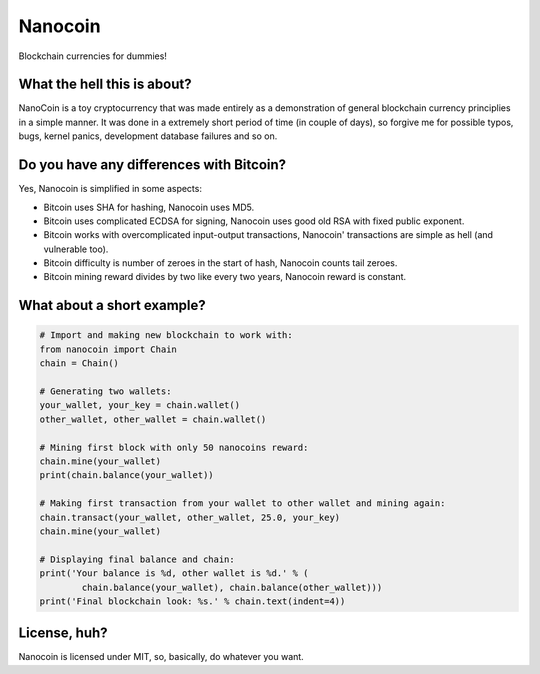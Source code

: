 ========
Nanocoin
========
Blockchain currencies for dummies!

What the hell this is about?
============================
NanoCoin is a toy cryptocurrency that was made entirely as a demonstration of general blockchain currency principlies in a simple manner. It was done in a extremely short period of time (in couple of days), so forgive me for possible typos, bugs, kernel panics, development database failures and so on.

Do you have any differences with Bitcoin?
=========================================
Yes, Nanocoin is simplified in some aspects:

* Bitcoin uses SHA for hashing, Nanocoin uses MD5.
* Bitcoin uses complicated ECDSA for signing, Nanocoin uses good old RSA with fixed public exponent.
* Bitcoin works with overcomplicated input-output transactions, Nanocoin' transactions are simple as hell (and vulnerable too).
* Bitcoin difficulty is number of zeroes in the start of hash, Nanocoin counts tail zeroes.
* Bitcoin mining reward divides by two like every two years, Nanocoin reward is constant.

What about a short example?
===========================

.. code-block:: python

	# Import and making new blockchain to work with:
	from nanocoin import Chain
	chain = Chain()

	# Generating two wallets:
	your_wallet, your_key = chain.wallet()
	other_wallet, other_wallet = chain.wallet()

	# Mining first block with only 50 nanocoins reward:
	chain.mine(your_wallet)
	print(chain.balance(your_wallet))

	# Making first transaction from your wallet to other wallet and mining again:
	chain.transact(your_wallet, other_wallet, 25.0, your_key)
	chain.mine(your_wallet)

	# Displaying final balance and chain:
	print('Your balance is %d, other wallet is %d.' % (
		chain.balance(your_wallet), chain.balance(other_wallet)))
	print('Final blockchain look: %s.' % chain.text(indent=4))


License, huh?
=============
Nanocoin is licensed under MIT, so, basically, do whatever you want.